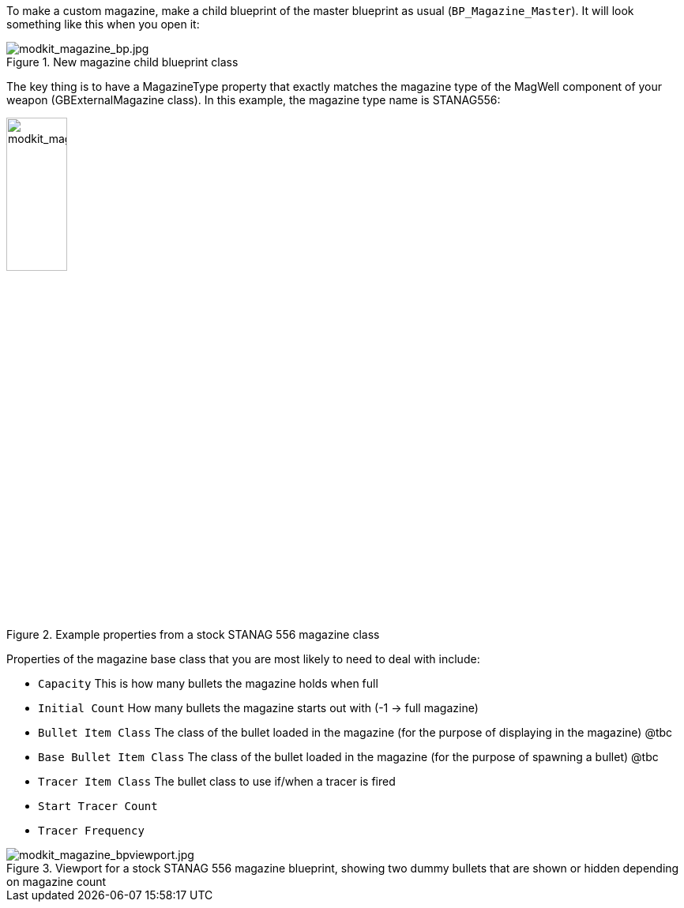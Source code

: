 To make a custom magazine, make a child blueprint of the master blueprint as usual (`BP_Magazine_Master`). It will look something like this when you open it:

.New magazine child blueprint class
image::/images/sdk/modkit_magazine_bp.jpg[modkit_magazine_bp.jpg]

The key thing is to have a MagazineType property that exactly matches the magazine type of the MagWell component of your weapon (GBExternalMagazine class). In this example, the magazine type name is STANAG556:

.Example properties from a stock STANAG 556 magazine class
image::/images/sdk/modkit_magazine_stanagproperties.jpg[modkit_magazine_stanagproperties.jpg, 30%]

Properties of the magazine base class that you are most likely to need to deal with include:

* `Capacity` This is how many bullets the magazine holds when full
* `Initial Count` How many bullets the magazine starts out with (-1 -> full magazine)
* `Bullet Item Class` The class of the bullet loaded in the magazine (for the purpose of displaying in the magazine) @tbc
* `Base Bullet Item Class` The class of the bullet loaded in the magazine (for the purpose of spawning a bullet) @tbc
* `Tracer Item Class` The bullet class to use if/when a tracer is fired
* `Start Tracer Count`
* `Tracer Frequency`

.Viewport for a stock STANAG 556 magazine blueprint, showing two dummy bullets that are shown or hidden depending on magazine count
image::/images/sdk/modkit_magazine_bpviewport.jpg[modkit_magazine_bpviewport.jpg]
